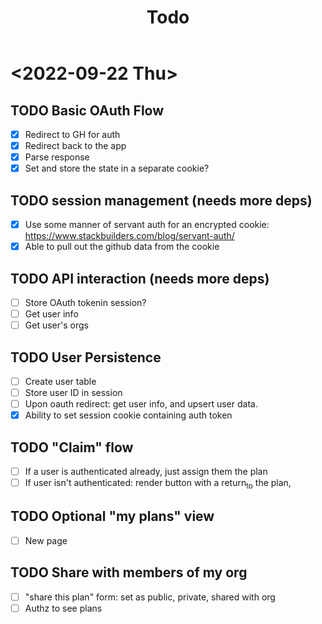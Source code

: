 #+TITLE: Todo

* <2022-09-22 Thu>
** TODO Basic OAuth Flow
- [X] Redirect to GH for auth
- [X] Redirect back to the app
- [X] Parse response
- [X] Set and store the state in a separate cookie?
** TODO session management (needs more deps)
- [X] Use some manner of servant auth for an encrypted cookie:
  https://www.stackbuilders.com/blog/servant-auth/
- [X] Able to pull out the github data from the cookie
** TODO API interaction (needs more deps)
- [ ] Store OAuth tokenin session?
- [ ] Get user info
- [ ] Get user's orgs
** TODO User Persistence
- [ ] Create user table
- [ ] Store user ID in session
- [ ] Upon oauth redirect: get user info, and upsert user data.
- [X] Ability to set session cookie containing auth token
** TODO "Claim" flow
- [ ] If a user is authenticated already, just assign them the plan
- [ ] If user isn't authenticated: render button with a return_to the plan,
** TODO Optional "my plans" view
- [ ] New page
** TODO Share with members of my org
- [ ] "share this plan" form: set as public, private, shared with org
- [ ] Authz to see plans
